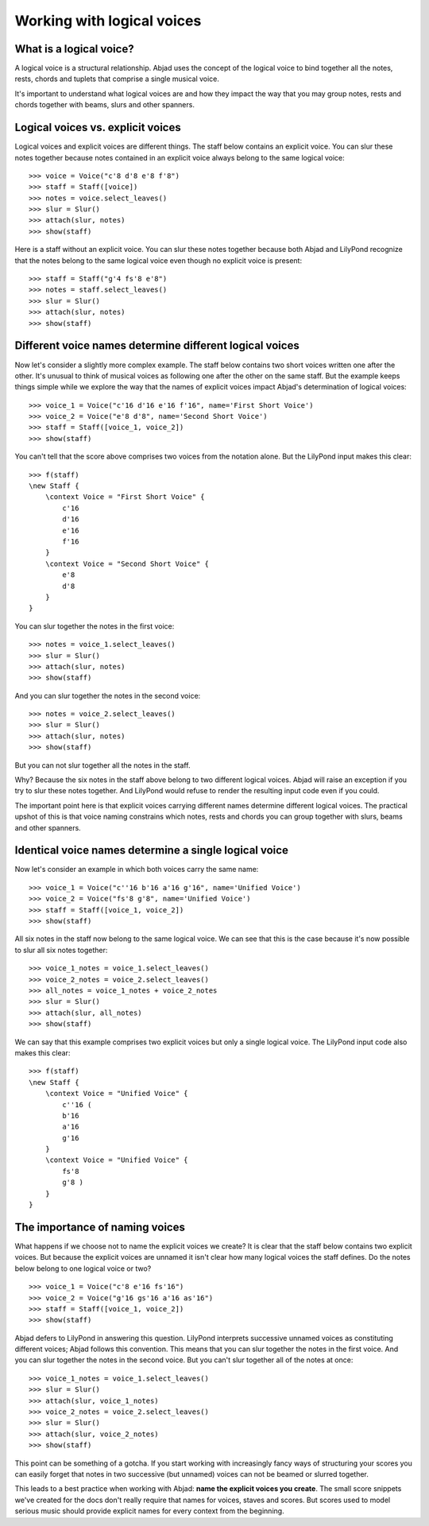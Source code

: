 Working with logical voices
===========================


What is a logical voice?
------------------------

A logical voice is a structural relationship. Abjad uses the concept of the
logical voice to bind together all the notes, rests, chords and tuplets that
comprise a single musical voice.

It's important to understand what logical voices are and how they impact the
way that you may group notes, rests and chords together with beams, slurs and
other spanners.


Logical voices vs. explicit voices
----------------------------------

Logical voices and explicit voices are different things. The staff below
contains an explicit voice. You can slur these notes together because notes
contained in an explicit voice always belong to the same logical voice:

::

   >>> voice = Voice("c'8 d'8 e'8 f'8")
   >>> staff = Staff([voice])
   >>> notes = voice.select_leaves()
   >>> slur = Slur()
   >>> attach(slur, notes)
   >>> show(staff)

.. image:: images/index-1.png


Here is a staff without an explicit voice. You can slur these notes together
because both Abjad and LilyPond recognize that the notes belong to the same
logical voice even though no explicit voice is present:

::

   >>> staff = Staff("g'4 fs'8 e'8")
   >>> notes = staff.select_leaves()
   >>> slur = Slur()
   >>> attach(slur, notes)
   >>> show(staff)

.. image:: images/index-2.png



Different voice names determine different logical voices
--------------------------------------------------------

Now let's consider a slightly more complex example.  The staff below contains
two short voices written one after the other.  It's unusual to think of musical
voices as following one after the other on the same staff. But the example 
keeps things simple while we explore the way that the names of explicit voices
impact Abjad's determination of logical voices:

::

   >>> voice_1 = Voice("c'16 d'16 e'16 f'16", name='First Short Voice')
   >>> voice_2 = Voice("e'8 d'8", name='Second Short Voice')
   >>> staff = Staff([voice_1, voice_2])
   >>> show(staff)

.. image:: images/index-3.png


You can't tell that the score above comprises two voices from the notation
alone. But the LilyPond input makes this clear:

::

   >>> f(staff)
   \new Staff {
       \context Voice = "First Short Voice" {
           c'16
           d'16
           e'16
           f'16
       }
       \context Voice = "Second Short Voice" {
           e'8
           d'8
       }
   }


You can slur together the notes in the first voice:

::

   >>> notes = voice_1.select_leaves()
   >>> slur = Slur()
   >>> attach(slur, notes)
   >>> show(staff)

.. image:: images/index-4.png


And you can slur together the notes in the second voice:

::

   >>> notes = voice_2.select_leaves()
   >>> slur = Slur()
   >>> attach(slur, notes)
   >>> show(staff)

.. image:: images/index-5.png


But you can not slur together all the notes in the staff.

Why? Because the six notes in the staff above belong to two different logical
voices.  Abjad will raise an exception if you try to slur these notes together.
And LilyPond would refuse to render the resulting input code even if you could.

The important point here is that explicit voices carrying different names
determine different logical voices. The practical upshot of this is that voice
naming constrains which notes, rests and chords you can group together with
slurs, beams and other spanners.


Identical voice names determine a single logical voice
------------------------------------------------------

Now let's consider an example in which both voices carry the same name:

::

   >>> voice_1 = Voice("c''16 b'16 a'16 g'16", name='Unified Voice')
   >>> voice_2 = Voice("fs'8 g'8", name='Unified Voice')
   >>> staff = Staff([voice_1, voice_2])
   >>> show(staff)

.. image:: images/index-6.png


All six notes in the staff now belong to the same logical voice. We can see
that this is the case because it's now possible to slur all six notes together:

::

   >>> voice_1_notes = voice_1.select_leaves()
   >>> voice_2_notes = voice_2.select_leaves()
   >>> all_notes = voice_1_notes + voice_2_notes
   >>> slur = Slur()
   >>> attach(slur, all_notes)
   >>> show(staff)

.. image:: images/index-7.png


We can say that this example comprises two explicit voices but only a single
logical voice. The LilyPond input code also makes this clear:

::

   >>> f(staff)
   \new Staff {
       \context Voice = "Unified Voice" {
           c''16 (
           b'16
           a'16
           g'16
       }
       \context Voice = "Unified Voice" {
           fs'8
           g'8 )
       }
   }



The importance of naming voices
-------------------------------

What happens if we choose not to name the explicit voices we create?  It is
clear that the staff below contains two explicit voices. But because the
explicit voices are unnamed it isn't clear how many logical voices the staff
defines.  Do the notes below belong to one logical voice or two?

::

   >>> voice_1 = Voice("c'8 e'16 fs'16")
   >>> voice_2 = Voice("g'16 gs'16 a'16 as'16")
   >>> staff = Staff([voice_1, voice_2])
   >>> show(staff)

.. image:: images/index-8.png


Abjad defers to LilyPond in answering this question. LilyPond interprets
successive unnamed voices as constituting different voices; Abjad follows this
convention. This means that you can slur together the notes in the first voice.
And you can slur together the notes in the second voice. But you can't slur
together all of the notes at once:

::

   >>> voice_1_notes = voice_1.select_leaves()
   >>> slur = Slur()
   >>> attach(slur, voice_1_notes)
   >>> voice_2_notes = voice_2.select_leaves()
   >>> slur = Slur()
   >>> attach(slur, voice_2_notes)
   >>> show(staff)

.. image:: images/index-9.png


This point can be something of a gotcha. If you start working with increasingly
fancy ways of structuring your scores you can easily forget that notes in two
successive (but unnamed) voices can not be beamed or slurred together.

This leads to a best practice when working with Abjad: **name the explicit
voices you create**. The small score snippets we've created for the docs don't
really require that names for voices, staves and scores. But scores used to
model serious music should provide explicit names for every context from the
beginning.
